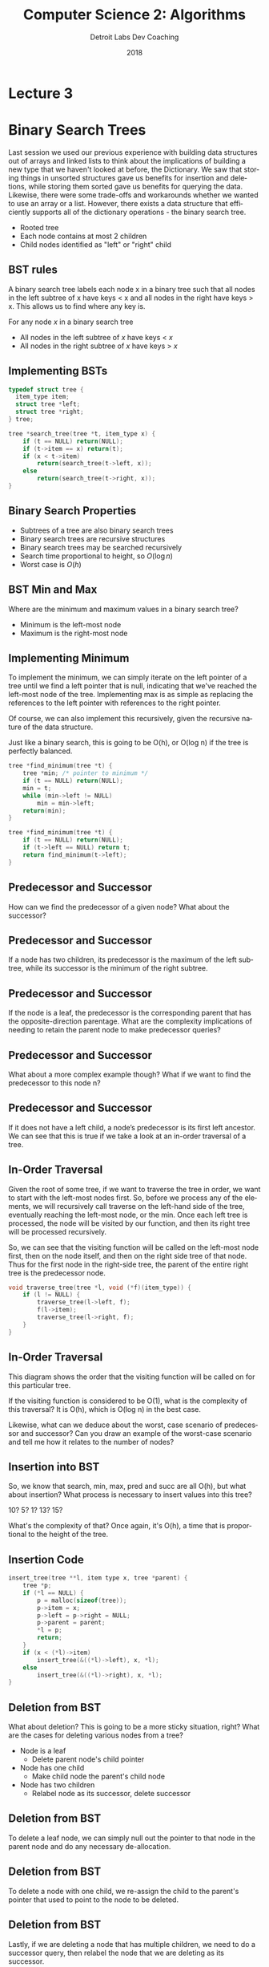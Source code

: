 #+TITLE:  Computer Science 2: Algorithms
#+AUTHOR: Detroit Labs Dev Coaching
#+DATE:   2018
#+EMAIL:  ndotz@detroitlabs.com
#+LANGUAGE:  en
#+OPTIONS:   H:3 num:nil toc:nil \n:nil @:t ::t |:t ^:t -:t f:t *:t <:t
#+OPTIONS:   skip:nil d:nil todo:t pri:nil tags:not-in-toc timestamp:nil
#+INFOJS_OPT: view:nil toc:nil ltoc:t mouse:underline buttons:0 path:http://orgmode.org/org-info.js
#+EXPORT_SELECT_TAGS: export
#+EXPORT_EXCLUDE_TAGS: noexport
#+REVEAL_PLUGINS: (highlight notes)
#+REVEAL_THEME: league
#+REVEAL_MARGIN: 0.2
# #+REVEAL_MIN_SCALE: 0.5
# #+REVEAL_MAX_SCALE: 2.5
#+REVEAL_EXTRA_CSS: ./presentation.css

* Lecture 3

* Binary Search Trees
  #+BEGIN_NOTES
  Last session we used our previous experience with building data
  structures out of arrays and linked lists to think about the
  implications of building a new type that we haven't looked at
  before, the Dictionary. We saw that storing things in unsorted
  structures gave us benefits for insertion and deletions, while
  storing them sorted gave us benefits for querying the
  data. Likewise, there were some trade-offs and workarounds whether
  we wanted to use an array or a list. However, there exists a data
  structure that efficiently supports all of the dictionary
  operations - the binary search tree.
  #+END_NOTES
  [[./img/binary_tree.png]]

  - Rooted tree
  - Each node contains at most 2 children
  - Child nodes identified as "left" or "right" child

** BST rules
   #+BEGIN_NOTES
   A binary search tree labels each node x in a binary tree such that
   all nodes in the left subtree of x have keys < x and all nodes in
   the right have keys > x. This allows us to find where any key is.
   #+END_NOTES
   [[./img/binary_search_tree.svg]]

   For any node $x$ in a binary search tree
   - All nodes in the left subtree of $x$ have keys < $x$
   - All nodes in the right subtree of $x$ have keys > $x$

** Implementing BSTs
   #+BEGIN_SRC c
   typedef struct tree {
     item_type item;
     struct tree *left;
     struct tree *right;
   } tree;
   #+END_SRC

   #+BEGIN_SRC c
   tree *search_tree(tree *t, item_type x) {
       if (t == NULL) return(NULL);
       if (t->item == x) return(t);
       if (x < t->item)
           return(search_tree(t->left, x));
       else
           return(search_tree(t->right, x));
   }
   #+END_SRC

** Binary Search Properties
   - Subtrees of a tree are also binary search trees
   - Binary search trees are recursive structures
   - Binary search trees may be searched recursively
   - Search time proportional to height, so $O(\log n)$
   - Worst case is $O(h)$

** BST Min and Max
   Where are the minimum and maximum values in a binary search tree?

   [[./img/binary_search_tree.svg]]

   #+ATTR_REVEAL: :frag t
   - Minimum is the left-most node
   - Maximum is the right-most node

** Implementing Minimum
   #+BEGIN_NOTES
   To implement the minimum, we can simply iterate on the left pointer
   of a tree until we find a left pointer that is null, indicating
   that we've reached the left-most node of the tree. Implementing max
   is as simple as replacing the references to the left pointer with
   references to the right pointer.

   Of course, we can also implement this recursively, given the
   recursive nature of the data structure.

   Just like a binary search, this is going to be O(h), or O(log n) if
   the tree is perfectly balanced.
   #+END_NOTES

   #+BEGIN_SRC c
   tree *find_minimum(tree *t) {
       tree *min; /* pointer to minimum */
       if (t == NULL) return(NULL);
       min = t;
       while (min->left != NULL)
           min = min->left;
       return(min);
   }
   #+END_SRC
   #+BEGIN_SRC c
   tree *find_minimum(tree *t) {
       if (t == NULL) return(NULL);
       if (t->left == NULL) return t;
       return find_minimum(t->left);
   }
   #+END_SRC

** Predecessor and Successor
   #+BEGIN_NOTES
   How can we find the predecessor of a given node? What about the
   successor?
   #+END_NOTES

   [[./img/pred_succ_1.png]]

** Predecessor and Successor
   #+BEGIN_NOTES
   If a node has two children, its predecessor is the maximum of the
   left subtree, while its successor is the minimum of the right
   subtree.
   #+END_NOTES
   [[./img/pred_succ_2.png]]

** Predecessor and Successor
   #+BEGIN_NOTES
   If the node is a leaf, the predecessor is the corresponding parent
   that has the opposite-direction parentage. What are the complexity
   implications of needing to retain the parent node to make
   predecessor queries?
   #+END_NOTES
   [[./img/pred_succ_3.png]]

** Predecessor and Successor
   #+BEGIN_NOTES
   What about a more complex example though? What if we want to find
   the predecessor to this node n?
   #+END_NOTES
   [[./img/pred_succ_4.png]]

** Predecessor and Successor
   #+BEGIN_NOTES
   If it does not have a left child, a node’s predecessor is its first
   left ancestor. We can see that this is true if we take a look at an
   in-order traversal of a tree.
   #+END_NOTES
   [[./img/pred_succ_5.png]]

** In-Order Traversal
   #+BEGIN_NOTES
   Given the root of some tree, if we want to traverse the tree in
   order, we want to start with the left-most nodes first. So, before
   we process any of the elements, we will recursively call traverse
   on the left-hand side of the tree, eventually reaching the
   left-most node, or the min. Once each left tree is processed, the
   node will be visited by our function, and then its right tree will
   be processed recursively.

   So, we can see that the visiting function will be called on the
   left-most node first, then on the node itself, and then on the
   right side tree of that node. Thus for the first node in the
   right-side tree, the parent of the entire right tree is the
   predecessor node.
   #+END_NOTES
   #+BEGIN_SRC c
   void traverse_tree(tree *l, void (*f)(item_type)) {
       if (l != NULL) {
           traverse_tree(l->left, f);
           f(l->item);
           traverse_tree(l->right, f);
       }
   }
   #+END_SRC

** In-Order Traversal
   #+BEGIN_NOTES
   This diagram shows the order that the visiting function will be
   called on for this particular tree.

   If the visiting function is considered to be O(1), what is the
   complexity of this traversal? It is O(h), which is O(log n) in the
   best case.

   Likewise, what can we deduce about the worst, case scenario of
   predecessor and successor? Can you draw an example of the
   worst-case scenario and tell me how it relates to the number of nodes?
   #+END_NOTES

   [[./img/pred_succ_6.png]]

** Insertion into BST
   #+BEGIN_NOTES
   So, we know that search, min, max, pred and succ are all O(h), but
   what about insertion? What process is necessary to insert values
   into this tree?

   10? 5? 1? 13? 15?

   What's the complexity of that? Once again, it's O(h), a time that
   is proportional to the height of the tree.
   #+END_NOTES

   [[./img/insertion_1.png]]

** Insertion Code
   #+BEGIN_SRC c
    insert_tree(tree **l, item type x, tree *parent) {
        tree *p;
        if (*l == NULL) {
            p = malloc(sizeof(tree));
            p->item = x;
            p->left = p->right = NULL;
            p->parent = parent;
            *l = p;
            return;
        }
        if (x < (*l)->item)
            insert_tree(&((*l)->left), x, *l);
        else
            insert_tree(&((*l)->right), x, *l);
    }
   #+END_SRC
** Deletion from BST
   #+BEGIN_NOTES
   What about deletion? This is going to be a more sticky situation,
   right? What are the cases for deleting various nodes from a tree?
   #+END_NOTES

   [[./img/deletion_1.png]]

   #+ATTR_REVEAL: :frag (roll-in)
   - Node is a leaf
     - Delete parent node's child pointer
   - Node has one child
     - Make child node the parent's child node
   - Node has two children
     - Relabel node as its successor, delete successor

** Deletion from BST
   #+BEGIN_NOTES
   To delete a leaf node, we can simply null out the pointer to that
   node in the parent node and do any necessary de-allocation.
   #+END_NOTES
   [[./img/deletion_2.png]]

   [[./img/deletion_3.png]]

** Deletion from BST
   #+BEGIN_NOTES
   To delete a node with one child, we re-assign the child to the
   parent's pointer that used to point to the node to be deleted.
   #+END_NOTES
   [[./img/deletion_4.png]]

   [[./img/deletion_5.png]]

** Deletion from BST
   #+BEGIN_NOTES
   Lastly, if we are deleting a node that has multiple children, we
   need to do a successor query, then relabel the node that we are
   deleting as its successor.
   #+END_NOTES
   [[./img/deletion_6.png]]

   [[./img/deletion_7.png]]

** BSTs for Dictionaries
   #+BEGIN_NOTES
   So all of the functions operate in time proportional to the
   height. Why don't we say this is log n time?

   ---

   log n time is only if the tree is perfectly balanced! If we're
   unlucky, our binary tree may well become a linked list!
   #+END_NOTES

   | Operation | Complexity |
   |-----------+------------|
   | Search    | O(h)       |
   | Insert    | O(h)       |
   | Delete    | O(h)       |
   | Min/Max   | O(h)       |
   | Pred/Succ | O(h)       |

   Why not $O(\log n)$?

   $$\sum_{i=0}^{\log n} 2^i \approx n$$

** Worst case for BST
   #+BEGIN_NOTES
   For example, if we insert a set of integers in sorted order, and
   make no steps to balance the tree, all operations will be in \theta(n)
   #+END_NOTES
   [[./img/worst_case.png]]

** Average case
   #+BEGIN_NOTES
   When we talk about quicksort later on, we'll see why the expected
   height will *usually* be \theta(log n).
   #+END_NOTES
   On average, binary search trees constructed with random insertion
   orders operate in $\theta(\log n)$. Half of the time, the value will be
   closer to the median than to the min or max.

** Balanced Search Trees
   #+BEGIN_NOTES
   A perfectly balanced tree would allow all dictionary operations to
   operate in O(log n) instead of \theta(log n).

   ---

   So where do we get the idea of O(log n) for binary trees? It might
   come from special binary trees that maintain a balanced structure
   like red-black trees or B-trees, but likely it's that when people
   think of a tree, they think of a nicely drawn picture of a well
   balanced binary tree, and from the idea of dropping half of the
   search results each time, such as in binary search.
   #+END_NOTES
   - Balanced = Height is $O(\log n)$
   - No data structure can beat $\theta(\log n)$ for dictionary ops
   - Balancing must be done every insert or delete

* BST as Dictionary Practice.
  Sort $n$ numbers. You have access to a dictionary data structure
  backed by a balanced binary tree which supports each of the
  dictionary functions in $O(\log n)$ time.

  - Sort in $O(n \log n)$ using only ~min~, ~succ~, ~insert~ and ~search~
  - Sort in $O(n \log n)$ using only ~min~, ~insert~, ~delete~ and ~search~
  - Sort in $O(n \log n)$ using only ~insert~ and in-order traversal

* Hashing

** Hash Tables
   #+BEGIN_NOTES
   Another very practical data structure to maintain a dictionary is a
   hash table. A hash table uses a hash function to compute an index
   into an array of "buckets". Why is this good for implementing a
   dictionary? Simply looking up an item in an array is \theta(n) once you
   have the index, even though the worst-case guarantee is O(n)
   #+END_NOTES
   [[./img/hash_table.svg]]

** Hash collisions
   #+BEGIN_NOTES
   When we map multiple keys to the same "bucket", we get what is
   known as a collision. If the keys are evenly distributed, each
   bucket should contain very few keys. There are a few ways of
   dealing with collisions, such as chaining. Chaining is essentially
   placing a linked list at the hash position to allow very short
   lists of values to be assigned to the same key. However, this uses
   up memory that could just as easily be used to increase the size of
   the tables. Likewise, open addressing with sequential probing
   allows utilization of an array even if the hash function provides
   frequent collisions.
   #+END_NOTES
   [[./img/hash_chaining.png]]

** Hash functions
   #+BEGIN_NOTES
   Hash functions jobs are generally to map keys to integers. We want
   them to be cheap to evaluate, so running in constant time, and we
   want them to use the key space available relatively uniformly, so
   that there are minimal collisions.
   #+END_NOTES
   Good hash functions:
   - are cheap to evaluate
   - use the space available with uniform frequency

** Hash function properties
   #+BEGIN_NOTES
   A good first step is usually to map the key to a big integer. So if
   we're using stings as keys, we might use something like this
   summation.

   As we can see, this creates very large numbers. There's a good
   chance we aren't allocating that many buckets in an array, so we
   need to reduce this. A common strategy is to take the modulo of
   this large number and some large prime. This prime should be near
   the available storage space, but not too near 2^i - 1 as this would
   mask off the high bits! So if we have 64 spaces available, we might
   select 61, and this would provide indices to store in between 0 and 60.
   #+END_NOTES
   $$h = \sum_{i=0}^{keylength} 128^i \times char(key[i])$$

   For the string "hello" this is ~30024610504~.

   For the string "Detroit Labs is cool" it's
   ~1185532983286754203132857547208457428218564~

   #+BEGIN_SRC c
   hash("hello") % 61 = 6
   hash("Detroit Labs is cool") % 61 = 21
   #+END_SRC

** Social Security Numbers
   #+BEGIN_NOTES
   Let's map out the digits in our social security numbers. We want to
   compare the quality of the hashing between the first three digits
   of your social security number versus the last 3 digits of social
   security numbers.

   ---

   First 5 digits of soc # are based on place you are born and what
   year it was. The last 4 digits are assigned sequentially. Because
   of this, the last 3 digits of a social security number are a much
   better hash code than the first 3.
   #+END_NOTES

   Good hashing or bad hashing?

** Performance for Sets/Dictionaries
   #+BEGIN_NOTES
   Here is the performance of hash tables for maintaining a
   dictionary. n is the number of elements and m is the number of
   buckets available.

   A hash table is often pragmatically the best data structure to
   maintain a dictionary especially if we want to focus on insertion
   and retrieval. As we can see though, the worst-case is highly
   unpredictable.
   #+END_NOTES
   |             | Expected         | Worst Case |
   |-------------+------------------+------------|
   | Search      | $O({n \over m})$ | $O(n)$     |
   | Insert      | $O(1)$           | $O(n)$     |
   | Delete      | $O(1)$           | $O(n)$     |
   | Predecessor | $\theta(n+m)$         | $\theta(n+m)$   |
   | Successor   | $\theta(n+m)$         | $\theta(n+m)$   |
   | Minimum     | $\theta(n+m)$         | $\theta(n+m)$   |
   | Maximum     | $\theta(n+m)$         | $\theta(n+m)$   |

** Hashing, Hashing and hashing
   #+BEGIN_NOTES
   Udi Manber, formerly of Google, is said to have claimed that the
   three most important algorithms at Google are hashing, hashing and
   hashing.
   #+END_NOTES
   Hashing is used for all kinds of clever things outside of doing
   fast searches, as it gives us a short but highly distinct
   representation of a large document.

** Hashing, Hashing and hashing
   Is some record different from the rest in a collection?

   Hash the record and compare to existing hash codes.

** Hashing, Hashing and hashing
   Does part of this record exist in part of another record?

    Hash overlapping windows of the documents, if hash codes match,
    possible match in partial records.

** Hashing, Hashing and hashing
   Detecting changes in a file?

   Hash the file and compare against the hash of the original - git
   works this way.

** Substring Pattern Matching
   #+BEGIN_NOTES
   Worst case is O(n \times m) for brute force.

   A hashing solution has us computing a hash on the pattern, then
   hashing sections of the search text piece by piece at lengths
   equivalent to the pattern. This search occurs in O(n).
   #+END_NOTES
   Input: A text string t and a pattern string p
   Problem: Does t contain the pattern p as a substring and if so,
   where?
   e.g. Is "Dotz" in the Poetic Edda? Is "Ee-Ei-Ee-Ei-Oh" in the Bible?

* Priority Queues
  #+BEGIN_NOTES
  Because the book introduces the concept, I wanted to touch on
  priority queues for a moment. They support 3 operations.
  #+END_NOTES
  + $insert(q, x)$: Given an item $x$ with key $k$, insert into queue $q$
  + $find-min(q)$: Return item whose value is smaller than others in $q$
  + $delete-min(q)$: Delete item from $q$ whose key is minimum in $q$

** Priority queue implementations
   #+BEGIN_NOTES
   unsorted - O(1), O(1)* keep pointer, O(n)

   sorted - O(n), O(1), O(1)

   bst - O(log n), O(1), O(log n)

   ---

   We'll be covering the priority queue more in-depth when we start to
   look much more closely at sorting algorithms and their related data
   structures next week.
   #+END_NOTES
   What is the complexity of implementing such a queue with each of
   the following data structures?

   |            | Unsorted Array | Sorted Array | Balanced Binary Tree |
   |------------+----------------+--------------+----------------------|
   | insert     |                |              |                      |
   | find-min   |                |              |                      |
   | delete-min |                |              |                      |

* Specialized Data Structures
  #+BEGIN_NOTES
  There are a myriad of other data structures out there, and
  considering they're all built out of the fundamental parts of our
  programming languages (which we all know at some point are just
  pointers to bits) there's no way we can cover all of them. We make
  our own data structures every time we combine our fundamental types
  into classes containing arrays and records pointers. What important
  to understand is that when we create those types, just like these
  data structures, how they are constructed incurs some kind of
  performance rules. The rules don't change just because we're leaving
  C++ to go back to our day jobs.
  #+END_NOTES
  - Strings
  - Geometric data structures - points, regions, polygons
  - Graph data structures
  - Set data structures
